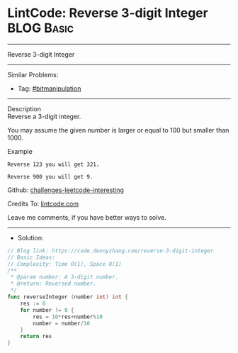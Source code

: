 * LintCode: Reverse 3-digit Integer                              :BLOG:Basic:
#+STARTUP: showeverything
#+OPTIONS: toc:nil \n:t ^:nil creator:nil d:nil
:PROPERTIES:
:type:     bitmanipulation
:END:
---------------------------------------------------------------------
Reverse 3-digit Integer
---------------------------------------------------------------------
#+BEGIN_HTML
<a href="https://github.com/dennyzhang/code.dennyzhang.com"><img align="right" width="200" height="183" src="https://www.dennyzhang.com/wp-content/uploads/denny/watermark/github.png" /></a>
#+END_HTML
Similar Problems:
- Tag: [[https://code.dennyzhang.com/tag/bitmanipulation][#bitmanipulation]]
---------------------------------------------------------------------
Description
Reverse a 3-digit integer.

You may assume the given number is larger or equal to 100 but smaller than 1000.

Example
#+BEGIN_EXAMPLE
Reverse 123 you will get 321.

Reverse 900 you will get 9.
#+END_EXAMPLE

Github: [[https://github.com/dennyzhang/code.dennyzhang.com/tree/master/reverse-3-digit-integer][challenges-leetcode-interesting]]

Credits To: [[https://www.lintcode.com/problem/reverse-3-digit-integer/description][lintcode.com]]

Leave me comments, if you have better ways to solve.
---------------------------------------------------------------------
- Solution:

#+BEGIN_SRC go
// Blog link: https://code.dennyzhang.com/reverse-3-digit-integer
// Basic Ideas:
// Complexity: Time O(1), Space O(1)
/**
 * @param number: A 3-digit number.
 * @return: Reversed number.
 */
func reverseInteger (number int) int {
    res := 0
    for number != 0 {
        res = 10*res+number%10
        number = number/10
    }
    return res
}
#+END_SRC

#+BEGIN_HTML
<div style="overflow: hidden;">
<div style="float: left; padding: 5px"> <a href="https://www.linkedin.com/in/dennyzhang001"><img src="https://www.dennyzhang.com/wp-content/uploads/sns/linkedin.png" alt="linkedin" /></a></div>
<div style="float: left; padding: 5px"><a href="https://github.com/dennyzhang"><img src="https://www.dennyzhang.com/wp-content/uploads/sns/github.png" alt="github" /></a></div>
<div style="float: left; padding: 5px"><a href="https://www.dennyzhang.com/slack" target="_blank" rel="nofollow"><img src="https://slack.dennyzhang.com/badge.svg" alt="slack"/></a></div>
</div>
#+END_HTML
